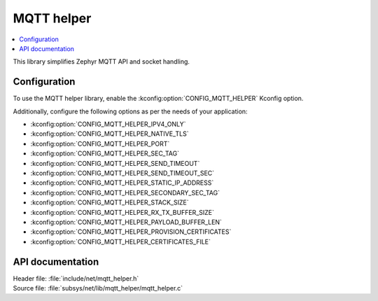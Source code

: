 .. _lib_mqtt_helper:

MQTT helper
###########

.. contents::
   :local:
   :depth: 2

This library simplifies Zephyr MQTT API and socket handling.

Configuration
*************

To use the MQTT helper library, enable the :kconfig:option:`CONFIG_MQTT_HELPER` Kconfig option.

Additionally, configure the following options as per the needs of your application:

* :kconfig:option:`CONFIG_MQTT_HELPER_IPV4_ONLY`
* :kconfig:option:`CONFIG_MQTT_HELPER_NATIVE_TLS`
* :kconfig:option:`CONFIG_MQTT_HELPER_PORT`
* :kconfig:option:`CONFIG_MQTT_HELPER_SEC_TAG`
* :kconfig:option:`CONFIG_MQTT_HELPER_SEND_TIMEOUT`
* :kconfig:option:`CONFIG_MQTT_HELPER_SEND_TIMEOUT_SEC`
* :kconfig:option:`CONFIG_MQTT_HELPER_STATIC_IP_ADDRESS`
* :kconfig:option:`CONFIG_MQTT_HELPER_SECONDARY_SEC_TAG`
* :kconfig:option:`CONFIG_MQTT_HELPER_STACK_SIZE`
* :kconfig:option:`CONFIG_MQTT_HELPER_RX_TX_BUFFER_SIZE`
* :kconfig:option:`CONFIG_MQTT_HELPER_PAYLOAD_BUFFER_LEN`
* :kconfig:option:`CONFIG_MQTT_HELPER_PROVISION_CERTIFICATES`
* :kconfig:option:`CONFIG_MQTT_HELPER_CERTIFICATES_FILE`

API documentation
*****************

| Header file: :file:`include/net/mqtt_helper.h`
| Source file: :file:`subsys/net/lib/mqtt_helper/mqtt_helper.c`

.. doxygengroup:: mqtt_helper
   :project: nrf
   :members:
   :inner:
